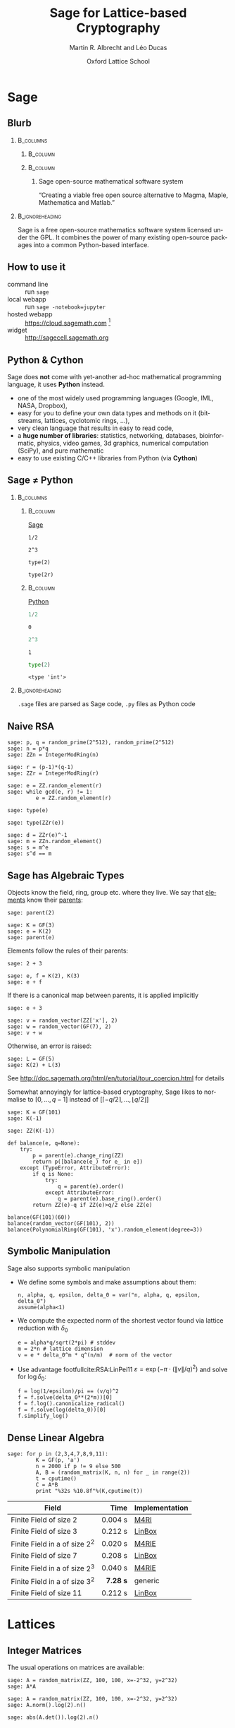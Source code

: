 #+TITLE: Sage for Lattice-based Cryptography
#+OPTIONS: H:2 toc:t num:t
#+LANGUAGE: en
#+SELECT_TAGS: export
#+EXCLUDE_TAGS: noexport

#+LaTeX_CLASS: mbeamer

#+AUTHOR: Martin R. Albrecht and Léo Ducas
#+EMAIL: martin.albrecht@royalholloway.ac.uk and leo.ducas@cwi.nl
#+DATE: Oxford Lattice School
#+STARTUP: beamer indent
#+BIBLIOGRAPHY: local.bib,abbrev3.bib,crypto_crossref.bib,rfc.bib,jacm.bib

#+LATEX_HEADER: \usepackage{etoolbox}
#+LATEX_HEADER: \makeatletter
#+LATEX_HEADER: \patchcmd{\@verbatim}
#+LATEX_HEADER:   {\verbatim@font}
#+LATEX_HEADER:   {\verbatim@font\scriptsize}
#+LATEX_HEADER:   {}{}
#+LATEX_HEADER: \makeatother
#+LATEX_HEADER: \newcommand{\cR}{\ensuremath{\mathcal{R}}\xspace}
#+LATEX_HEADER: \newcommand{\Z}{\ensuremath{\mathbb Z}\xspace}
#+LATEX_HEADER: \renewcommand{\C}{\ensuremath{\mathbb C}\xspace}
#+LATEX_HEADER: \newcommand{\R}{\ensuremath{\mathbb R}\xspace}
#+LATEX_HEADER: \newcommand{\K}{\ensuremath{\mathbb K}\xspace}
#+LATEX_HEADER: \renewcommand{\L}{\ensuremath{\mathbb L}\xspace}
#+LATEX_HEADER: \newcommand{\Q}{\ensuremath{\mathbb Q}\xspace}
#+LATEX_HEADER: \newcommand{\OK}{\ensuremath{\mathcal O_{\K}}\xspace}
#+LATEX_HEADER: \newcommand{\OL}{\ensuremath{\mathcal O_{\L}}\xspace}


# :tolatex lambda obj: r'\(%s\)' % latex(obj) :results raw

* Sage
** Blurb
***                                                                :B_columns:
:PROPERTIES:
:BEAMER_env: columns
:END:

****                                                               :B_column:
:PROPERTIES:
:BEAMER_env: column
:BEAMER_COL: 0.15
:END:

#+BEGIN_CENTER
#+ATTR_LATEX: :height 0.9\textwidth
[[./sage-logo.png]]
#+END_CENTER

****                                                               :B_column:
:PROPERTIES:
:BEAMER_env: column
:BEAMER_COL: 0.8
:END:

***** Sage open-source mathematical software system
“Creating a viable free open source alternative to Magma, Maple, Mathematica and Matlab.”

***                                                          :B_ignoreheading:
:PROPERTIES:
:BEAMER_env: ignoreheading
:END:

Sage is a free open-source mathematics software system licensed under the GPL. It combines the power of many existing open-source packages into a common Python-based interface.

** How to use it

- command line :: run =sage=
- local webapp :: run =sage -notebook=jupyter=
- hosted webapp :: https://cloud.sagemath.com [fn:1]
- widget :: http://sagecell.sagemath.org

** Python & Cython

#+BEGIN_CENTER
#+BEAMER: \centering
#+ATTR_LATEX: :width 0.6\textwidth
[[./python-and-cython.png]]
#+END_CENTER

Sage does *not* come with yet-another ad-hoc mathematical programming language, it uses *Python* instead.

- one of the most widely used programming languages (Google, IML, NASA, Dropbox),
- easy for you to define your own data types and methods on it (bitstreams, lattices, cyclotomic rings, …),
- very clean language that results in easy to read code,
- a *huge number of libraries*: statistics, networking, databases, bioinformatic, physics, video games, 3d graphics, numerical computation (SciPy), and pure mathematic
- easy to use existing C/C++ libraries from Python (via *Cython*)

** Sage ≠ Python

***                                                                :B_columns:
:PROPERTIES:
:BEAMER_env: columns
:BEAMER_OPT: t
:END:
****                                                               :B_column:
:PROPERTIES:
:BEAMER_env: column
:BEAMER_COL: 0.45
:END:

_Sage_

#+BEGIN_SRC sage
1/2
#+END_SRC

#+RESULTS:
: 1/2

#+BEGIN_SRC sage
2^3
#+END_SRC

#+RESULTS:
: 8

#+BEGIN_SRC sage
type(2)
#+END_SRC

#+RESULTS:
: <type 'sage.rings.integer.Integer'>

#+BEGIN_SRC sage
type(2r)
#+END_SRC

#+RESULTS:
: <type 'int'>

****                                                               :B_column:
:PROPERTIES:
:BEAMER_env: column
:BEAMER_COL: 0.45
:END:

_Python_

#+BEGIN_SRC python :session :exports both
1/2
#+END_SRC

#+RESULTS:
: 0

#+BEGIN_SRC python :session :exports both
2^3
#+END_SRC

#+RESULTS:
: 1

#+BEGIN_SRC python :session :exports both
type(2)
#+END_SRC

#+RESULTS:
: <type 'int'>

***                                                          :B_ignoreheading:
:PROPERTIES:
:BEAMER_env: ignoreheading
:END:

=.sage= files are parsed as Sage code, =.py= files as Python code

** Naive RSA
:PROPERTIES:
:BEAMER_OPT: allowframebreaks
:END:

#+BEGIN_SRC sage
sage: p, q = random_prime(2^512), random_prime(2^512)
sage: n = p*q
sage: ZZn = IntegerModRing(n)
#+END_SRC

#+BEGIN_SRC sage
sage: r = (p-1)*(q-1)
sage: ZZr = IntegerModRing(r)
#+END_SRC

#+BEGIN_SRC sage
sage: e = ZZ.random_element(r)
sage: while gcd(e, r) != 1:
         e = ZZ.random_element(r)
#+END_SRC

#+RESULTS:

#+BEAMER: \framebreak{}

#+BEGIN_SRC sage :results verbatim
sage: type(e)
#+END_SRC

#+RESULTS:
: <type 'sage.rings.integer.Integer'>

#+BEGIN_SRC sage
sage: type(ZZr(e))
#+END_SRC

#+RESULTS:
: <type 'sage.rings.finite_rings.integer_mod.IntegerMod_gmp'>

#+BEGIN_SRC sage
sage: d = ZZr(e)^-1
sage: m = ZZn.random_element()
sage: s = m^e
sage: s^d == m
#+END_SRC

#+RESULTS:
: True

** Sage has Algebraic Types
:PROPERTIES:
:BEAMER_OPT: allowframebreaks
:END:

Objects know the field, ring, group etc. where they live. We say that _elements_ know their _parents_:

#+BEGIN_SRC sage
sage: parent(2)
#+END_SRC

#+RESULTS:
: Integer Ring

#+BEGIN_SRC sage
sage: K = GF(3)
sage: e = K(2)
sage: parent(e)
#+END_SRC

#+RESULTS:
: Finite Field of size 3

#+BEAMER: \framebreak

Elements follow the rules of their parents:

#+BEGIN_SRC sage
sage: 2 + 3
#+END_SRC

#+RESULTS:
: 5

#+BEGIN_SRC sage
sage: e, f = K(2), K(3)
sage: e + f
#+END_SRC

#+RESULTS:
: 2

#+BEAMER: \framebreak

If there is a canonical map between parents, it is applied implicitly

#+BEGIN_SRC sage
sage: e + 3
#+END_SRC

#+RESULTS:
: 2

#+BEGIN_SRC sage
sage: v = random_vector(ZZ['x'], 2)
sage: w = random_vector(GF(7), 2)
sage: v + w
#+END_SRC

#+RESULTS:
: (2*x^2 + 6, 4*x + 5)

#+BEAMER: \framebreak

Otherwise, an error is raised:

#+BEGIN_SRC sage
sage: L = GF(5)
sage: K(2) + L(3)
#+END_SRC

#+RESULTS:
: TypeError: unsupported operand parent(s) for '+': 
: 'Finite Field of size 3' and 'Finite Field of size 5'

See http://doc.sagemath.org/html/en/tutorial/tour_coercion.html for details

#+BEAMER: \framebreak

Somewhat annoyingly for lattice-based cryptography, Sage likes to normalise to $[0,\ldots,q-1]$ instead of $[\lceil -q/2 \rceil,\ldots, \lfloor q/2 \rfloor]$

#+BEGIN_SRC sage
sage: K = GF(101)
sage: K(-1)
#+END_SRC

#+RESULTS:
: 100

#+BEGIN_SRC sage
sage: ZZ(K(-1))
#+END_SRC

#+RESULTS:
: 100

#+BEAMER: \framebreak

#+BEGIN_SRC sage :tolatex lambda obj: r'\(%s\)' % latex(obj) :results raw list
def balance(e, q=None):
    try:
        p = parent(e).change_ring(ZZ)
        return p([balance(e_) for e_ in e])
    except (TypeError, AttributeError):
        if q is None:
            try:
                q = parent(e).order()
            except AttributeError:
                q = parent(e).base_ring().order()
        return ZZ(e)-q if ZZ(e)>q/2 else ZZ(e)

balance(GF(101)(60))
balance(random_vector(GF(101), 2))
balance(PolynomialRing(GF(101), 'x').random_element(degree=3))
#+END_SRC

#+RESULTS:
- \(-41\)
- \(\left(-47,\,31\right)\)
- \(34x^{3} - 20x^{2} + 11x - 48\)

** Symbolic Manipulation
:PROPERTIES:
:BEAMER_OPT: allowframebreaks
:END:

Sage also supports symbolic manipulation

- We define some symbols and make assumptions about them:

  #+BEGIN_SRC sage :tolatex lambda obj: r'\(%s\)' % latex(obj) :results raw
n, alpha, q, epsilon, delta_0 = var("n, alpha, q, epsilon, delta_0")
assume(alpha<1)
  #+END_SRC

- We compute the expected norm of the shortest vector found via lattice reduction with $δ_0$

  #+BEGIN_SRC sage :tolatex lambda obj: r'\(%s\)' % latex(obj) :results raw
e = alpha*q/sqrt(2*pi) # stddev
m = 2*n # lattice dimension
v = e * delta_0^m * q^(n/m)  # norm of the vector
  #+END_SRC

  #+BEAMER: \framebreak

- Use advantage footfullcite:RSA:LinPei11 $ε = \exp\left(-π⋅(\|v\|/q)^2\right)$ and solve for $\log δ_0$:

  #+BEGIN_SRC sage :tolatex lambda obj: r'\(%s\)' % latex(obj) :results raw
f = log(1/epsilon)/pi == (v/q)^2
f = f.solve(delta_0**(2*m))[0]
f = f.log().canonicalize_radical()
f = f.solve(log(delta_0))[0]
f.simplify_log()
  #+END_SRC

#+BEGIN_CENTER
#+RESULTS:
\(\log\left(\delta_{0}\right) = \frac{\log\left(-\frac{2 \, \log\left(\epsilon\right)}{\alpha^{2} q}\right)}{4 \, n}\)
#+END_CENTER

** Dense Linear Algebra

#+BEGIN_SRC sage
sage: for p in (2,3,4,7,8,9,11):
         K = GF(p, 'a')
         n = 2000 if p != 9 else 500
         A, B = (random_matrix(K, n, n) for _ in range(2))
         t = cputime()
         C = A*B
         print "%32s %10.8f"%(K,cputime(t))
#+END_SRC

| Field                           |     Time | Implementation |
|---------------------------------+----------+----------------|
|                                 |      <r> |                |
| Finite Field of size 2          |  0.004 s | [[https://bitbucket.org/malb/m4rie][M4RI]]           |
| Finite Field of size 3          |  0.212 s | [[http://www.linalg.org][LinBox]]         |
| Finite Field in a of size $2^2$ |  0.020 s | [[https://bitbucket.org/malb/m4rie][M4RIE]]          |
| Finite Field of size 7          |  0.208 s | [[http://www.linalg.org][LinBox]]         |
| Finite Field in a of size $2^3$ |  0.040 s | [[https://bitbucket.org/malb/m4rie][M4RIE]]          |
| Finite Field in a of size $3^2$ | *7.28 s* | generic        |
| Finite Field of size 11         |  0.212 s | [[http://www.linalg.org][LinBox]]         |

* Lattices
** Integer Matrices

The usual operations on matrices are available:

#+BEGIN_SRC sage
sage: A = random_matrix(ZZ, 100, 100, x=-2^32, y=2^32)
sage: A*A
#+END_SRC

#+RESULTS:
: 100 x 100 dense matrix over Integer Ring \
:   (use the '.str()' method to see the entries)

#+BEGIN_SRC sage
sage: A = random_matrix(ZZ, 100, 100, x=-2^32, y=2^32)
sage: A.norm().log(2).n()
#+END_SRC

#+RESULTS:
: 35.4775417878382

#+BEGIN_SRC sage
sage: abs(A.det()).log(2).n()
#+END_SRC

#+RESULTS:
: 3380.14491067801

** Bases for q-ary Lattices

We construct a basis for a \(q\)-lattice.

- We pick parameters

  #+BEGIN_SRC sage :tolatex lambda obj: r'\(%s\)' % latex(obj) :results raw
m, n, q = 5, 3, 101
  #+END_SRC

- We compute the reduced row-echelon form of $A$

  #+BEGIN_SRC sage :tolatex lambda obj: r'\(%s\)' % latex(obj) :results raw
A = random_matrix(GF(q), n, m)
A.echelonize()
  #+END_SRC

- We stack $A$ on top of a matrix accounting for modular reductions

  #+BEGIN_SRC sage :tolatex lambda obj: r'\(%s\)' % latex(obj) :results raw
N = A.change_ring(ZZ)
S = matrix(ZZ, m-n, n).augment(q * identity_matrix(m-n))
N.stack(S, subdivide=True)
  #+END_SRC

  #+BEAMER: \small
  #+RESULTS:

  \(\left(\begin{array}{rrrrr}
  1 & 0 & 0 & 3 & 68 \\
  0 & 1 & 0 & 4 & 96 \\
  0 & 0 & 1 & 30 & 16 \\
  \hline
   0 & 0 & 0 & 101 & 0 \\
  0 & 0 & 0 & 0 & 101
  \end{array}\right)\)

** Instance Generator

If you just want some typical lattices to play with:

#+BEGIN_SRC sage
sage: sage.crypto.gen_lattice(m=10, seed=42, type="modular")
#+END_SRC

#+RESULTS:
#+begin_example

[11  0  0  0  0  0  0  0  0  0]
[ 0 11  0  0  0  0  0  0  0  0]
[ 0  0 11  0  0  0  0  0  0  0]
[ 0  0  0 11  0  0  0  0  0  0]
[ 2  4  3  5  1  0  0  0  0  0]
[ 1 -5 -4  2  0  1  0  0  0  0]
[-4  3 -1  1  0  0  1  0  0  0]
[-2 -3 -4 -1  0  0  0  1  0  0]
[-5 -5  3  3  0  0  0  0  1  0]
[-4 -3  2 -5  0  0  0  0  0  1]
#+end_example

** LLL

LLL is available. By default Sage calls =Fplll=, but you can also call =NTL=.

#+BEGIN_SRC sage
sage: A = sage.crypto.gen_lattice(m=10, seed=42, type="modular")
sage: A.LLL(delta=0.99, eta=0.51) # calls fplll
#+END_SRC

#+RESULTS:
#+begin_example

[ 0  0  1  1  0 -1 -1 -1  1  0]
[-1  1  0  1  0  1  1  0  1  1]
[-1  0  0  0 -1  1  1 -2  0  0]
[-1 -1  0  1  1  0  0  1  1 -1]
[ 1  0 -1  0  0  0 -2 -2  0  0]
[ 2 -1  0  0  1  0  1  0  0 -1]
[-1  1 -1  0  1 -1  1  0 -1 -2]
[ 0  0 -1  3  0  0  0 -1 -1 -1]
[ 0 -1  0 -1  2  0 -1  0  0  2]
[ 0  1  1  0  1  1 -2  1 -1 -2]
#+end_example

If you want LLL on Gram matrices, =Pari= is also available.

** BKZ

BKZ is available. By default =Fplll= is called, but you can also call =NTL=

#+BEGIN_SRC sage
sage: A = sage.crypto.gen_lattice(m=100, seed=42, q=next_prime(2^20))
sage: B = A.BKZ(block_size=60, proof=False) # calls fplll's BKZ 2.0
sage: B[0].norm().log(2).n()
#+END_SRC

#+RESULTS:
: 2.26178097802851

*** Note

Passing =proof=False= enables BKZ 2.0 with some decent heuristics. It will be much faster than =proof=True= which reverts back to plain BKZ without any pruning or recursive preprocessing.

** Lattices

Sometimes it is more natural to work with a lattice object directly, instead of a basis matrix[fn:2]

#+BEGIN_SRC sage
sage: from sage.modules.free_module_integer import IntegerLattice
sage: A = random_matrix(ZZ, 80, 80, x=-2000, y=2000)
sage: L = IntegerLattice(A); L
#+END_SRC

#+RESULTS:
: Free module of degree 80 and rank 80 over Integer Ring
: User basis matrix:
: 80 x 80 dense matrix over Integer Ring

#+BEGIN_SRC sage
sage: L.shortest_vector().norm().log(2).n()
#+END_SRC

#+RESULTS:
: 13.1049884393931

** Discrete Gaussians: Integers

Discrete Gaussian samplers are available as:

#+BEGIN_SRC sage :file discrete-gaussian-integer.png
sage: from sage.stats.distributions.discrete_gaussian_integer import \
  DiscreteGaussianDistributionIntegerSampler
sage: D = DiscreteGaussianDistributionIntegerSampler(3.2)
sage: histogram([D() for _ in range(2^16)], color="orange")
#+END_SRC

#+ATTR_LATEX: :width 0.5\textwidth
#+RESULTS:
[[file:discrete-gaussian-integer.png]]

** Discrete Gaussians: Lattices

GPV algorithm for sampling from arbitrary lattices.footfullcite:STOC:GenPeiVai08

#+BEGIN_SRC sage
sage: from sage.stats.distributions.discrete_gaussian_lattice import \
   DiscreteGaussianDistributionLatticeSampler
sage: A = random_matrix(ZZ, 2, 2)
sage: D = DiscreteGaussianDistributionLatticeSampler(A, 20.0)
sage: S = [D() for _ in range(2^12)]
sage: l = [vector(v.list() + [S.count(v)]) for v in set(S)]
sage: list_plot3d(l, point_list=True, interpolation='nn')
#+END_SRC

#+ATTR_LATEX: :width 0.4\textwidth
[[./discrete-gaussian-lattice.png]]

** Learning with Errors

- Module also has =Regev= and =LindnerPeikert= samplers

  #+BEGIN_SRC sage
sage: from sage.crypto.lwe import LWE
  #+END_SRC

- We need a noise distribution sampler

  #+BEGIN_SRC sage
sage: D = DiscreteGaussianDistributionIntegerSampler(3.2) # stddev
  #+END_SRC

- We can optionally also pass in the number $m$ of supported samples

  #+BEGIN_SRC sage
sage: lwe = LWE(n=10, q=101, D=D)
  #+END_SRC

- Get a sample and decrypt

  #+BEGIN_SRC sage
sage: a,c = lwe()
sage: balance(c - a*lwe._LWE__s)
  #+END_SRC

  #+RESULTS:
  : -4

** fpylll
:PROPERTIES:
:BEAMER_OPT: allowframebreaks
:END:

=Fpylll= is a Python frontend for =Fplll=, giving access to its internals. It’s main aim is to facilitate experiments with lattice reduction.

#+BEGIN_SRC sage
sage: from fpylll import *
sage: A = IntegerMatrix(50, 50)
sage: A.randomize("ntrulike", bits=50, q=127)
sage: A[0].norm()
#+END_SRC

#+RESULTS:
: 394.37418779631105

#+BEAMER: \framebreak

- We create a Gram-Schmidt object for orthogonalisation

  #+BEGIN_SRC sage
sage: M = GSO.Mat(A)
sage: _ = M.update_gso()
sage: M.get_mu(1,0)
  #+END_SRC

  #+RESULTS:
  : 0.7982010017295588
 
- We create an LLL object that actos on =M=

  #+BEGIN_SRC sage
sage: L = LLL.Reduction(M)
sage: L()
sage: M.get_mu(1,0)
  #+END_SRC

  #+RESULTS:
  : 0.24

- Operations on =M= are also applied to =A=

  #+BEGIN_SRC sage
sage: A[0].norm()
  #+END_SRC

  #+RESULTS:
  : 5.0

** fpylll: BKZ
:PROPERTIES:
:BEAMER_OPT: allowframebreaks
:END:

#+BEGIN_SRC sage
class BKZReduction:
    def __init__(self, A):
        self.A = A
        self.m = GSO.Mat(A, flags=GSO.ROW_EXPO)
        self.lll_obj = LLL.Reduction(self.m)
#+END_SRC

#+BEGIN_SRC sage
    def __call__(self, block_size):
        self.m.discover_all_rows()

        while True:
            clean = self.bkz_loop(block_size, 0, self.A.nrows)
            if clean:
                break
#+END_SRC

#+BEGIN_SRC sage
    def bkz_loop(self, block_size, min_row, max_row):
        clean = True
        for kappa in range(min_row, max_row-1):
            bs = min(block_size, max_row - kappa)
            clean &= self.svp_reduction(kappa, bs)
        return clean
#+END_SRC

#+BEAMER: \framebreak

#+BEGIN_SRC sage
    def svp_reduction(self, kappa, block_size):
        clean = True

        self.lll_obj(0, kappa, kappa + block_size)
        if self.lll_obj.nswaps > 0:
            clean = False

        max_dist, expo = self.m.get_r_exp(kappa, kappa)
        delta_max_dist = self.lll_obj.delta * max_dist

        solution, max_dist = Enumeration(self.m).enumerate(kappa, \
                               kappa + block_size, \
                               max_dist, expo, pruning=None)[0]
#+END_SRC

#+BEAMER: \framebreak

#+BEGIN_SRC sage
        if max_dist >= delta_max_dist * (1<<expo):
            return clean

        nonzero_vectors = len([x for x in solution if x])

        if nonzero_vectors == 1:
            first_nonzero_vector = None
            for i in range(block_size):
                if abs(solution[i]) == 1:
                    first_nonzero_vector = i
                    break

            self.m.move_row(kappa + first_nonzero_vector, kappa)
            self.lll_obj.size_reduction(kappa, \
                  kappa + first_nonzero_vector + 1)
        #+END_SRC

#+BEAMER: \framebreak

        #+BEGIN_SRC sage
        else:
            d = self.m.d
            self.m.create_row()

            with self.m.row_ops(d, d+1):
                for i in range(block_size):
                    self.m.row_addmul(d, kappa + i, solution[i])

            self.m.move_row(d, kappa)
            self.lll_obj(kappa, kappa, kappa + block_size + 1)
            self.m.move_row(kappa + block_size, d)

            self.m.remove_last_row()

        return False
#+END_SRC


* Rings
** Polynomial Rings
:PROPERTIES:
:BEAMER_OPT: allowframebreaks
:END:

- Sage has polynomial rings …

  #+BEGIN_SRC sage
sage: P = ZZ['x']; x = P.gen()
sage: P = PolynomialRing(ZZ, 'x'); x = P.gen()
sage: P, x = PolynomialRing(ZZ, 'x').objgen()
sage: P.<x> = PolynomialRing(ZZ) # not valid Python, Magma-style
  #+END_SRC

- … over arbitrary rings

  #+BEGIN_SRC sage
sage: R = PolynomialRing(P, 'y'); R
sage: R = PolynomialRing(IntegerModRing(100), 'y'); R
sage: R = PolynomialRing(GF(2^8,'a'), 'x'); R
  #+END_SRC

  #+RESULTS:
  : Univariate Polynomial Ring in y over \
  :   Univariate Polynomial Ring in x over Integer Ring
  : Univariate Polynomial Ring in y over Ring of integers modulo 100
  : Univariate Polynomial Ring in x over Finite Field in a of size 2^8

#+BEAMER: \framebreak

- It also supports multivariate polynomial rings

  #+BEGIN_SRC sage
sage: R = PolynomialRing(QQ, 'x,y'); R
sage: R.<x,y> = PolynomialRing(QQ); R
sage: R = PolynomialRing(QQ, 2, 'x'); R
sage: names = ["x%02d"%i for i in range(3)]
sage: R = PolynomialRing(IntegerModRing(100), names); R
  #+END_SRC

  #+RESULTS:
  : Multivariate Polynomial Ring in x, y over Rational Field
  : Multivariate Polynomial Ring in x, y over Rational Field
  : Multivariate Polynomial Ring in x0, x1 over Rational Field
  : Multivariate Polynomial Ring in x00, x01, x02 \
  :  over Ring of integers modulo 100
** Quotient Rings

- You can construct quotient rings:

  #+BEGIN_SRC sage
sage: P.<x> = PolynomialRing(ZZ)
sage: Q = P.quotient(x^4 + 1); Q
  #+END_SRC

  #+RESULTS:
  : Univariate Quotient Polynomial Ring in xbar \
  :   over Integer Ring with modulus x^4 + 1

- But I usually don’t bother and do modular reductions “by hand”:

  #+BEGIN_SRC sage
sage: P.<x> = PolynomialRing(ZZ)
sage: f = P.random_element(degree=5); f
sage: f % (x^4 + 1)
  #+END_SRC

  #+RESULTS:
  : x^5 + 9*x^4 + x^3 + x^2 + 2
  : x^3 + x^2 - x - 7

** Number Fields

- Relative and absolute number fields are a thing:

  #+BEGIN_SRC sage
sage: z = QQ['z'].0
sage: K = NumberField(z^2 - 2,'s'); K
  #+END_SRC

  #+RESULTS:
  : Number Field in s with defining polynomial z^2 - 2

  #+BEGIN_SRC sage
sage: s = K.0; s
  #+END_SRC

  #+RESULTS:
  : s

  #+BEGIN_SRC sage
sage: s^2
  #+END_SRC

  #+RESULTS:
  : 2

** Cyclotomic Number Fields

Let \(\cR ≃ \Z[X]/(X^{n}+1)\) be the ring of integers of the Cylotomic number field \(\K = \Q(ζ_m)\) for some \(m=2^k\) and $n = m/2$.

  #+BEGIN_SRC sage
sage: K.<zeta> = CyclotomicField(8)
sage: OK = K.ring_of_integers()
sage: K.polynomial()
  #+END_SRC

  #+RESULTS:
  : x^4 + 1

** Cyclotomic Number Fields: Subfields

Let $\L = \Q(ζ_{m'})$ with $m' | m$ be a subfield of $\K$. The ring of integers of $\L$ is $\cR' ≃ \Z[X]/(X^{n'} + 1)$ with $n' = m'/2$.

  #+BEGIN_SRC sage
sage: KK, L = K.subfield(zeta^2)
sage: zeta_ = KK.gen()
sage: L(zeta_)
  #+END_SRC

  #+RESULTS:
  : zeta^2

** Cyclotomic Number Fields: Galois Group

$\K$ is a Galois extension of $\Q$, and its Galois group $G$ is isomorphic to $\Z_m^*$: $i \in \Z_m^* \leftrightarrow (X \mapsto X^i) \in G$.

  #+BEGIN_SRC sage
sage: G = K.galois_group(); G
  #+END_SRC

  #+RESULTS:
  : Galois group of Cyclotomic Field of order 8 and degree 4

** Cyclotomic Number Fields: Class Group

The first Cyclotomic field with $m=2^k$ and a non-trivial class group is $m=2^6$.

  #+BEGIN_SRC sage
sage: K.<zeta> = CyclotomicField(2^6)
sage: K.class_number(proof=False)
  #+END_SRC

  #+RESULTS:
  : 17

** Cyclotomic Number Fields: Lattices

- Converting number field elements to matrices/lattice bases:

  #+BEGIN_SRC sage
sage: from sage.modules.free_module_integer import IntegerLattice
sage: f
sage: IntegerLattice(f).basis_matrix()
  #+END_SRC

  #+RESULTS:
  : -10*zeta^3 + 2*zeta + 28
  : 
  : [ 28   2   0 -10]
  : [ 10  28   2   0]
  : [  0  10  28   2]
  : [ -2   0  10  28]
 
- We can use this to find small elements

  #+BEGIN_SRC sage
sage: K = CyclotomicField(128)
sage: OK = K.ring_of_integers()
sage: f = OK.random_element(x=-128, y=128)
sage: L = IntegerLattice(f)
sage: _ = L.BKZ(block_size=50, proof=False)
sage: L.shortest_vector().norm().log(2).n()
  #+END_SRC

  #+RESULTS:
  : 9.23365749434346

** Fin

#+BEGIN_CENTER
@@beamer:{\Huge@@ *Thank You* @@beamer:}@@
#+END_CENTER

* Build Artefacts                                                     :noexport:

** Emacs Config

#+BEGIN_SRC emacs-lisp :tangle .dir-locals.el
((magit-mode .
             ((eval .
                    (and
                     (visual-line-mode 1)))))
 (bibtex-mode . ((fill-column . 10000)))
 (org-mode .
           ((org-tags-column . -80)
            (eval .
                  (and
                   (flyspell-mode t))))))
#+END_SRC

** Makefile

#+BEGIN_SRC makefile :tangle Makefile
EMACS=emacs
EMACSFLAGS=--batch -l ~/.emacs.d/org-export-init.el
LATEXMK=latexmk
LATEXMKFLAGS=-xelatex

%.pdf: %.tex
	$(LATEXMK) $(LATEXMKFLAGS) $<

%.tex: %.org
	$(EMACS) $(EMACSFLAGS) $< -f org-latex-export-to-latex

clean:
	rm -f *.bbl *.aux *.out *.synctex.gz *.log *.run.xml *.blg *-blx.bib *.fdb_latexmk *.fls *.toc *.vrb *.snm *.nav

.PHONY: clean all
.PRECIOUS: %.tex
#+END_SRC

** Autoexport to PDF

* Footnotes

[fn:1] On SMC you have the choice between “Sage Worksheet” and “Jupyter Notebook”. We recommend the latter.

[fn:2] Lattices are still represented by bases, though.

# Local Variables:
# eval: (add-hook 'after-save-hook (lambda () (when (eq major-mode 'org-mode) (org-beamer-export-to-latex))) nil t)
# End:
